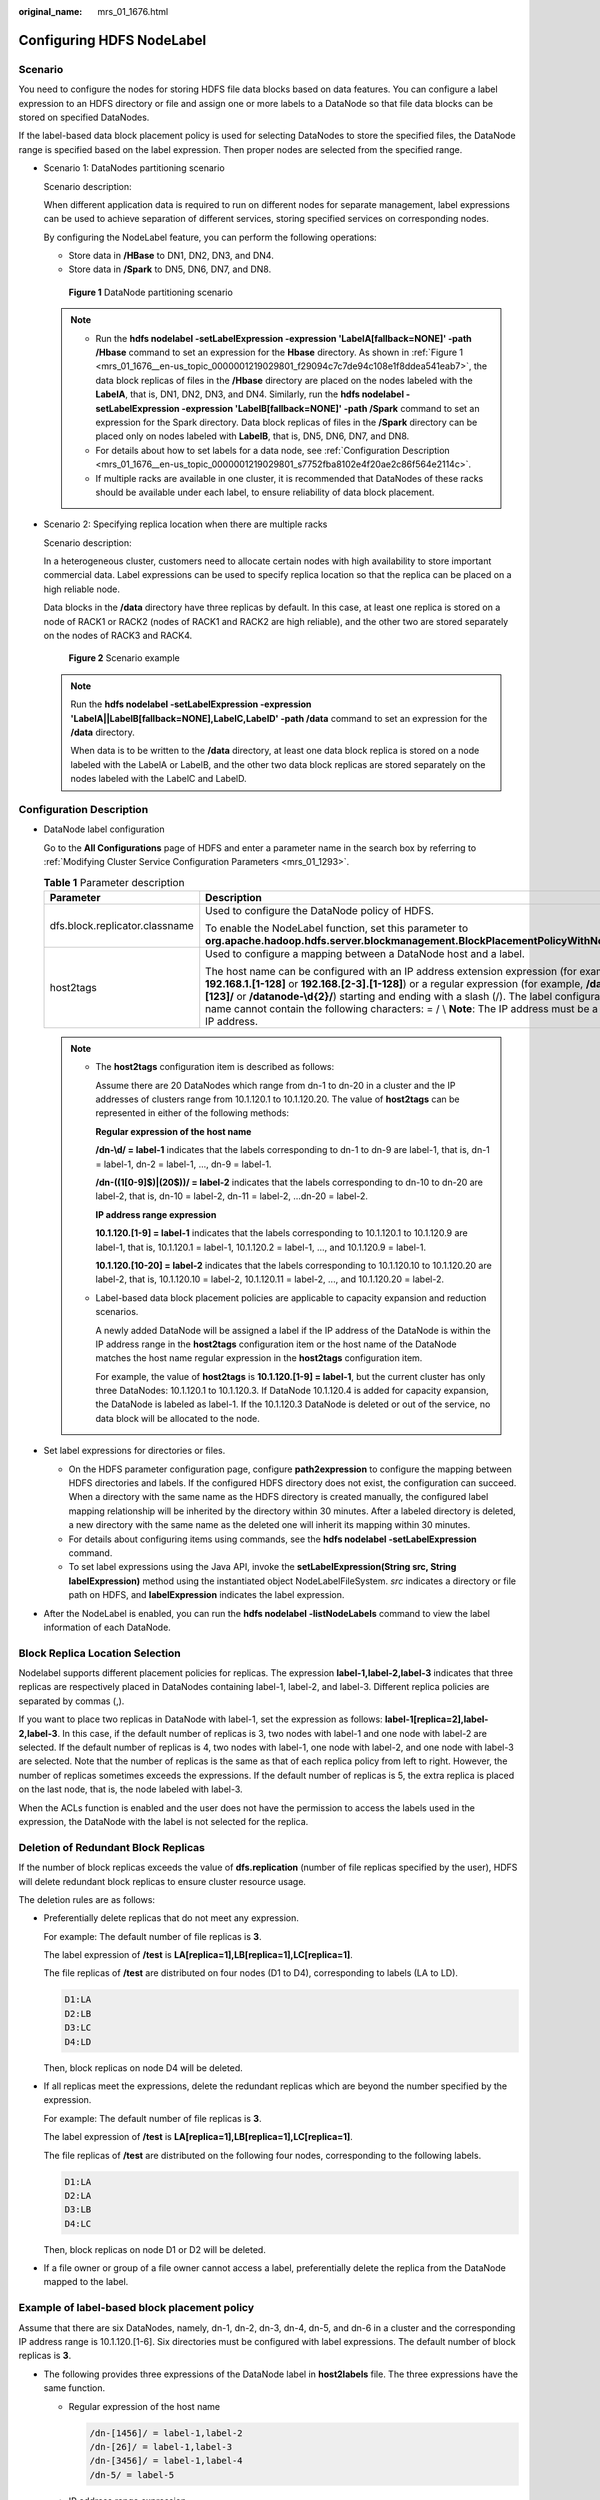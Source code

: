:original_name: mrs_01_1676.html

.. _mrs_01_1676:

Configuring HDFS NodeLabel
==========================

Scenario
--------

You need to configure the nodes for storing HDFS file data blocks based on data features. You can configure a label expression to an HDFS directory or file and assign one or more labels to a DataNode so that file data blocks can be stored on specified DataNodes.

If the label-based data block placement policy is used for selecting DataNodes to store the specified files, the DataNode range is specified based on the label expression. Then proper nodes are selected from the specified range.

-  Scenario 1: DataNodes partitioning scenario

   Scenario description:

   When different application data is required to run on different nodes for separate management, label expressions can be used to achieve separation of different services, storing specified services on corresponding nodes.

   By configuring the NodeLabel feature, you can perform the following operations:

   -  Store data in **/HBase** to DN1, DN2, DN3, and DN4.
   -  Store data in **/Spark** to DN5, DN6, DN7, and DN8.

   .. _mrs_01_1676__en-us_topic_0000001219029801_f29094c7c7de94c108e1f8ddea541eab7:

   .. figure:: /_static/images/en-us_image_0000001349259201.png
      :alt: **Figure 1** DataNode partitioning scenario

      **Figure 1** DataNode partitioning scenario

   .. note::

      -  Run the **hdfs nodelabel -setLabelExpression -expression 'LabelA[fallback=NONE]' -path /Hbase** command to set an expression for the **Hbase** directory. As shown in :ref:`Figure 1 <mrs_01_1676__en-us_topic_0000001219029801_f29094c7c7de94c108e1f8ddea541eab7>`, the data block replicas of files in the **/Hbase** directory are placed on the nodes labeled with the **LabelA**, that is, DN1, DN2, DN3, and DN4. Similarly, run the **hdfs nodelabel -setLabelExpression -expression 'LabelB[fallback=NONE]' -path /Spark** command to set an expression for the Spark directory. Data block replicas of files in the **/Spark** directory can be placed only on nodes labeled with **LabelB**, that is, DN5, DN6, DN7, and DN8.
      -  For details about how to set labels for a data node, see :ref:`Configuration Description <mrs_01_1676__en-us_topic_0000001219029801_s7752fba8102e4f20ae2c86f564e2114c>`.
      -  If multiple racks are available in one cluster, it is recommended that DataNodes of these racks should be available under each label, to ensure reliability of data block placement.

-  Scenario 2: Specifying replica location when there are multiple racks

   Scenario description:

   In a heterogeneous cluster, customers need to allocate certain nodes with high availability to store important commercial data. Label expressions can be used to specify replica location so that the replica can be placed on a high reliable node.

   Data blocks in the **/data** directory have three replicas by default. In this case, at least one replica is stored on a node of RACK1 or RACK2 (nodes of RACK1 and RACK2 are high reliable), and the other two are stored separately on the nodes of RACK3 and RACK4.


   .. figure:: /_static/images/en-us_image_0000001349059745.png
      :alt: **Figure 2** Scenario example

      **Figure 2** Scenario example

   .. note::

      Run the **hdfs nodelabel -setLabelExpression -expression 'LabelA||LabelB[fallback=NONE],LabelC,LabelD' -path /data** command to set an expression for the **/data** directory.

      When data is to be written to the **/data** directory, at least one data block replica is stored on a node labeled with the LabelA or LabelB, and the other two data block replicas are stored separately on the nodes labeled with the LabelC and LabelD.

.. _mrs_01_1676__en-us_topic_0000001219029801_s7752fba8102e4f20ae2c86f564e2114c:

Configuration Description
-------------------------

-  DataNode label configuration

   Go to the **All Configurations** page of HDFS and enter a parameter name in the search box by referring to :ref:`Modifying Cluster Service Configuration Parameters <mrs_01_1293>`.

   .. table:: **Table 1** Parameter description

      +--------------------------------+----------------------------------------------------------------------------------------------------------------------------------------------------------------------------------------------------------------------------------------------------------------------------------------------------------------------------------------------------------------------------------------------------------+----------------------------------------------------------------------------------+
      | Parameter                      | Description                                                                                                                                                                                                                                                                                                                                                                                              | Default Value                                                                    |
      +================================+==========================================================================================================================================================================================================================================================================================================================================================================================================+==================================================================================+
      | dfs.block.replicator.classname | Used to configure the DataNode policy of HDFS.                                                                                                                                                                                                                                                                                                                                                           | org.apache.hadoop.hdfs.server.blockmanagement.AvailableSpaceBlockPlacementPolicy |
      |                                |                                                                                                                                                                                                                                                                                                                                                                                                          |                                                                                  |
      |                                | To enable the NodeLabel function, set this parameter to **org.apache.hadoop.hdfs.server.blockmanagement.BlockPlacementPolicyWithNodeLabel**.                                                                                                                                                                                                                                                             |                                                                                  |
      +--------------------------------+----------------------------------------------------------------------------------------------------------------------------------------------------------------------------------------------------------------------------------------------------------------------------------------------------------------------------------------------------------------------------------------------------------+----------------------------------------------------------------------------------+
      | host2tags                      | Used to configure a mapping between a DataNode host and a label.                                                                                                                                                                                                                                                                                                                                         | ``-``                                                                            |
      |                                |                                                                                                                                                                                                                                                                                                                                                                                                          |                                                                                  |
      |                                | The host name can be configured with an IP address extension expression (for example, **192.168.1.[1-128]** or **192.168.[2-3].[1-128]**) or a regular expression (for example, **/datanode-[123]/** or **/datanode-\\d{2}/**) starting and ending with a slash (/). The label configuration name cannot contain the following characters: = / \\ **Note**: The IP address must be a service IP address. |                                                                                  |
      +--------------------------------+----------------------------------------------------------------------------------------------------------------------------------------------------------------------------------------------------------------------------------------------------------------------------------------------------------------------------------------------------------------------------------------------------------+----------------------------------------------------------------------------------+

   .. note::

      -  The **host2tags** configuration item is described as follows:

         Assume there are 20 DataNodes which range from dn-1 to dn-20 in a cluster and the IP addresses of clusters range from 10.1.120.1 to 10.1.120.20. The value of **host2tags** can be represented in either of the following methods:

         **Regular expression of the host name**

         **/dn-\\d/ = label-1** indicates that the labels corresponding to dn-1 to dn-9 are label-1, that is, dn-1 = label-1, dn-2 = label-1, ..., dn-9 = label-1.

         **/dn-((1[0-9]$)|(20$))/ = label-2** indicates that the labels corresponding to dn-10 to dn-20 are label-2, that is, dn-10 = label-2, dn-11 = label-2, ...dn-20 = label-2.

         **IP address range expression**

         **10.1.120.[1-9] = label-1** indicates that the labels corresponding to 10.1.120.1 to 10.1.120.9 are label-1, that is, 10.1.120.1 = label-1, 10.1.120.2 = label-1, ..., and 10.1.120.9 = label-1.

         **10.1.120.[10-20] = label-2** indicates that the labels corresponding to 10.1.120.10 to 10.1.120.20 are label-2, that is, 10.1.120.10 = label-2, 10.1.120.11 = label-2, ..., and 10.1.120.20 = label-2.

      -  Label-based data block placement policies are applicable to capacity expansion and reduction scenarios.

         A newly added DataNode will be assigned a label if the IP address of the DataNode is within the IP address range in the **host2tags** configuration item or the host name of the DataNode matches the host name regular expression in the **host2tags** configuration item.

         For example, the value of **host2tags** is **10.1.120.[1-9] = label-1**, but the current cluster has only three DataNodes: 10.1.120.1 to 10.1.120.3. If DataNode 10.1.120.4 is added for capacity expansion, the DataNode is labeled as label-1. If the 10.1.120.3 DataNode is deleted or out of the service, no data block will be allocated to the node.

-  Set label expressions for directories or files.

   -  On the HDFS parameter configuration page, configure **path2expression** to configure the mapping between HDFS directories and labels. If the configured HDFS directory does not exist, the configuration can succeed. When a directory with the same name as the HDFS directory is created manually, the configured label mapping relationship will be inherited by the directory within 30 minutes. After a labeled directory is deleted, a new directory with the same name as the deleted one will inherit its mapping within 30 minutes.
   -  For details about configuring items using commands, see the **hdfs nodelabel -setLabelExpression** command.
   -  To set label expressions using the Java API, invoke the **setLabelExpression(String src, String labelExpression)** method using the instantiated object NodeLabelFileSystem. *src* indicates a directory or file path on HDFS, and **labelExpression** indicates the label expression.

-  After the NodeLabel is enabled, you can run the **hdfs nodelabel -listNodeLabels** command to view the label information of each DataNode.

Block Replica Location Selection
--------------------------------

Nodelabel supports different placement policies for replicas. The expression **label-1,label-2,label-3** indicates that three replicas are respectively placed in DataNodes containing label-1, label-2, and label-3. Different replica policies are separated by commas (,).

If you want to place two replicas in DataNode with label-1, set the expression as follows: **label-1[replica=2],label-2,label-3**. In this case, if the default number of replicas is 3, two nodes with label-1 and one node with label-2 are selected. If the default number of replicas is 4, two nodes with label-1, one node with label-2, and one node with label-3 are selected. Note that the number of replicas is the same as that of each replica policy from left to right. However, the number of replicas sometimes exceeds the expressions. If the default number of replicas is 5, the extra replica is placed on the last node, that is, the node labeled with label-3.

When the ACLs function is enabled and the user does not have the permission to access the labels used in the expression, the DataNode with the label is not selected for the replica.

Deletion of Redundant Block Replicas
------------------------------------

If the number of block replicas exceeds the value of **dfs.replication** (number of file replicas specified by the user), HDFS will delete redundant block replicas to ensure cluster resource usage.

The deletion rules are as follows:

-  Preferentially delete replicas that do not meet any expression.

   For example: The default number of file replicas is **3**.

   The label expression of **/test** is **LA[replica=1],LB[replica=1],LC[replica=1]**.

   The file replicas of **/test** are distributed on four nodes (D1 to D4), corresponding to labels (LA to LD).

   .. code-block::

      D1:LA
      D2:LB
      D3:LC
      D4:LD

   Then, block replicas on node D4 will be deleted.

-  If all replicas meet the expressions, delete the redundant replicas which are beyond the number specified by the expression.

   For example: The default number of file replicas is **3**.

   The label expression of **/test** is **LA[replica=1],LB[replica=1],LC[replica=1]**.

   The file replicas of **/test** are distributed on the following four nodes, corresponding to the following labels.

   .. code-block::

      D1:LA
      D2:LA
      D3:LB
      D4:LC

   Then, block replicas on node D1 or D2 will be deleted.

-  If a file owner or group of a file owner cannot access a label, preferentially delete the replica from the DataNode mapped to the label.

Example of label-based block placement policy
---------------------------------------------

Assume that there are six DataNodes, namely, dn-1, dn-2, dn-3, dn-4, dn-5, and dn-6 in a cluster and the corresponding IP address range is 10.1.120.[1-6]. Six directories must be configured with label expressions. The default number of block replicas is **3**.

-  The following provides three expressions of the DataNode label in **host2labels** file. The three expressions have the same function.

   -  Regular expression of the host name

      .. code-block::

         /dn-[1456]/ = label-1,label-2
         /dn-[26]/ = label-1,label-3
         /dn-[3456]/ = label-1,label-4
         /dn-5/ = label-5

   -  IP address range expression

      .. code-block::

         10.1.120.[1-6] = label-1
         10.1.120.1 = label-2
         10.1.120.2 = label-3
         10.1.120.[3-6] = label-4
         10.1.120.[4-6] = label-2
         10.1.120.5 = label-5
         10.1.120.6 = label-3

   -  Common host name expression

      .. code-block::

         /dn-1/ = label-1, label-2
         /dn-2/ = label-1, label-3
         /dn-3/ = label-1, label-4
         /dn-4/ = label-1, label-2, label-4
         /dn-5/ = label-1, label-2, label-4, label-5
         /dn-6/ = label-1, label-2, label-3, label-4

-  The label expressions of the directories are set as follows:

   .. code-block::

      /dir1 = label-1
      /dir2 = label-1 && label-3
      /dir3 = label-2 || label-4[replica=2]
      /dir4 = (label-2 || label-3) && label-4
      /dir5 = !label-1
      /sdir2.txt = label-1 && label-3[replica=3,fallback=NONE]
      /dir6 = label-4[replica=2],label-2

   .. note::

      For details about the label expression configuration, see the **hdfs nodelabel -setLabelExpression** command.

   The file data block storage locations are as follows:

   -  Data blocks of files in the **/dir1** directory can be stored on any of the following nodes: dn-1, dn-2, dn-3, dn-4, dn-5, and dn-6.
   -  Data blocks of files in the **/dir2** directory can be stored on the dn-2 and dn-6 nodes. The default number of block replicas is **3**. The expression matches only two DataNodes. The third replica will be stored on one of the remaining nodes in the cluster.
   -  Data blocks of files in the **/dir3** directory can be stored on any three of the following nodes: dn-1, dn-3, dn-4, dn-5, and dn-6.
   -  Data blocks of files in the **/dir4** directory can be stored on the dn-4, dn-5, and dn-6 nodes.
   -  Data blocks of files in the **/dir5** directory do not match any DataNode and will be stored on any three nodes in the cluster, which is the same as the default block selection policy.
   -  For the data blocks of the **/sdir2.txt** file, two replicas are stored on the dn-2 and dn-6 nodes. The left one is not stored in the node because **fallback=NONE** is enabled.
   -  Data blocks of the files in the **/dir6** directory are stored on the two nodes with label-4 selected from dn-3, dn-4, dn-5, and dn-6 and another node with label-2. If the specified number of file replicas in the **/dir6** directory is more than 3, the extra replicas will be stored on a node with label-2.

Restrictions
------------

In configuration files, **key** and **value** are separated by equation signs (=), colons (:), and whitespace. Therefore, the host name of the **key** cannot contain these characters because these characters may be considered as separators.
